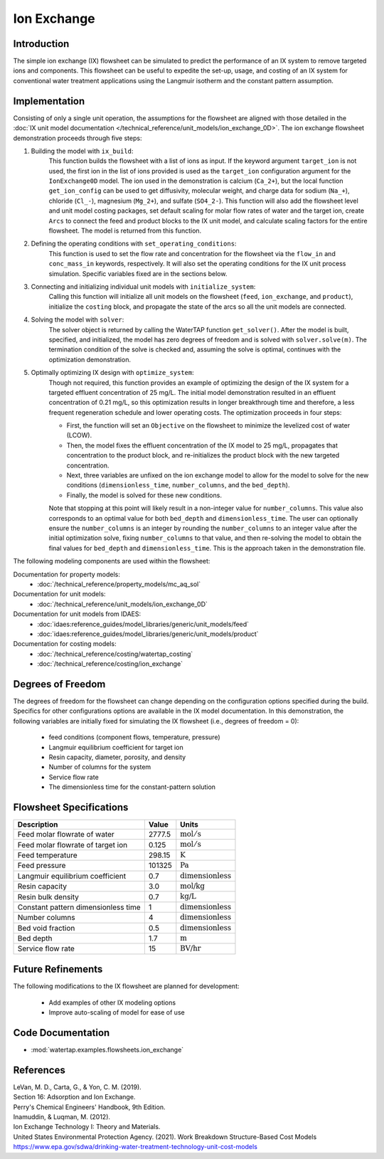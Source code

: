 Ion Exchange
============

Introduction
------------

The simple ion exchange (IX) flowsheet can be simulated to predict the performance of an IX system to remove targeted ions and components. This flowsheet can
be useful to expedite the set-up, usage, and costing of an IX system for conventional water treatment applications using the Langmuir isotherm and
the constant pattern assumption.

Implementation
--------------

Consisting of only a single unit operation, the assumptions for the flowsheet are aligned with those detailed in the :doc:`IX unit model documentation </technical_reference/unit_models/ion_exchange_0D>`.
The ion exchange flowsheet demonstration proceeds through five steps:

1. Building the model with ``ix_build``: 
    This function builds the flowsheet with a list of ions as input.
    If the keyword argument ``target_ion`` is not used, the first ion in the list of ions provided is used as the ``target_ion`` configuration argument for the ``IonExchange0D`` model.
    The ion used in the demonstration is calcium (``Ca_2+``), but the local function ``get_ion_config`` can be used to get diffusivity, molecular weight, \
    and charge data for sodium (``Na_+``), chloride (``Cl_-``), magnesium (``Mg_2+``), and sulfate (``SO4_2-``). This function will also add the flowsheet 
    level and unit model costing packages, set default scaling for molar flow rates of water and the target ion, create ``Arcs`` to connect
    the feed and product blocks to the IX unit model, and calculate scaling factors for the entire flowsheet. The model is returned from this function.

2. Defining the operating conditions with ``set_operating_conditions``: 
    This function is used to set the flow rate and concentration for the flowsheet via the ``flow_in`` and ``conc_mass_in``
    keywords, respectively. It will also set the operating conditions for the IX unit process simulation. Specific variables fixed are in the sections below.

3. Connecting and initializing individual unit models with ``initialize_system``: 
    Calling this function will initialize all unit models on the flowsheet (``feed``, ``ion_exchange``, and ``product``), initialize 
    the ``costing`` block, and propagate the state of the arcs so all the unit models are connected.

4. Solving the model with ``solver``:
    The solver object is returned by calling the WaterTAP function ``get_solver()``. After the model is built, specified, and initialized, 
    the model has zero degrees of freedom and is solved with ``solver.solve(m)``. The termination condition of the solve is checked and, assuming the solve is optimal, 
    continues with the optimization demonstration.
    
5. Optimally optimizing IX design with ``optimize_system``: 
    Though not required, this function provides an example of optimizing the design of the IX system for a targeted effluent concentration
    of 25 mg/L. The initial model demonstration resulted in an effluent concentration of 0.21 mg/L, so this optimization results in longer breakthrough time
    and therefore, a less frequent regeneration schedule and lower operating costs. The optimization proceeds in four steps:
        
    * First, the function will set an ``Objective`` on the flowsheet to minimize the levelized cost of water (LCOW).
    * Then, the model fixes the effluent concentration of the IX model to 25 mg/L, propagates that concentration to the product block, and re-initializes the product block with the new targeted concentration.
    * Next, three variables are unfixed on the ion exchange model to allow for the model to solve for the new conditions (``dimensionless_time``, ``number_columns``, and the ``bed_depth``).
    * Finally, the model is solved for these new conditions.
    
    Note that stopping at this point will likely result in a non-integer value for ``number_columns``. This value also corresponds to an optimal value for both ``bed_depth`` and 
    ``dimensionless_time``. The user can optionally ensure the ``number_columns`` is an integer by rounding the ``number_columns`` to an integer value after 
    the initial optimization solve, fixing ``number_columns`` to that value, and then re-solving the model to obtain the final values for ``bed_depth`` and ``dimensionless_time``.
    This is the approach taken in the demonstration file.
        

The following modeling components are used within the flowsheet:

Documentation for property models:
    * :doc:`/technical_reference/property_models/mc_aq_sol`
Documentation for unit models:
    * :doc:`/technical_reference/unit_models/ion_exchange_0D`
Documentation for unit models from IDAES:
    * :doc:`idaes:reference_guides/model_libraries/generic/unit_models/feed`
    * :doc:`idaes:reference_guides/model_libraries/generic/unit_models/product`
Documentation for costing models:
    * :doc:`/technical_reference/costing/watertap_costing`
    * :doc:`/technical_reference/costing/ion_exchange`

Degrees of Freedom
------------------

The degrees of freedom for the flowsheet can change depending on the configuration options specified during the build. 
Specifics for other configurations options are available in the IX model documentation.
In this demonstration, the following variables are initially fixed for simulating the IX flowsheet (i.e., degrees of freedom = 0):

    * feed conditions (component flows, temperature, pressure)
    * Langmuir equilibrium coefficient for target ion
    * Resin capacity, diameter, porosity, and density
    * Number of columns for the system
    * Service flow rate
    * The dimensionless time for the constant-pattern solution

Flowsheet Specifications
------------------------

.. csv-table::
   :header: "Description", "Value", "Units"

   "Feed molar flowrate of water", "2777.5", ":math:`\text{mol}/\text{s}`"
   "Feed molar flowrate of target ion", "0.125", ":math:`\text{mol}/\text{s}`"
   "Feed temperature", "298.15", ":math:`\text{K}`"
   "Feed pressure", "101325", ":math:`\text{Pa}`"
   "Langmuir equilibrium coefficient", "0.7", ":math:`\text{dimensionless}`"
   "Resin capacity", "3.0", ":math:`\text{mol/kg}`"
   "Resin bulk density", "0.7", ":math:`\text{kg/L}`"
   "Constant pattern dimensionless time", "1", ":math:`\text{dimensionless}`"
   "Number columns", "4", ":math:`\text{dimensionless}`"
   "Bed void fraction", "0.5", ":math:`\text{dimensionless}`"
   "Bed depth", "1.7", ":math:`\text{m}`"
   "Service flow rate", "15", ":math:`\text{BV/hr}`"

Future Refinements
------------------

The following modifications to the IX flowsheet are planned for development:

    * Add examples of other IX modeling options
    * Improve auto-scaling of model for ease of use

Code Documentation
------------------

* :mod:`watertap.examples.flowsheets.ion_exchange`

References
----------

| LeVan, M. D., Carta, G., & Yon, C. M. (2019).
| Section 16: Adsorption and Ion Exchange.
| Perry's Chemical Engineers' Handbook, 9th Edition.

| Inamuddin, & Luqman, M. (2012).
| Ion Exchange Technology I: Theory and Materials.

| United States Environmental Protection Agency. (2021). Work Breakdown Structure-Based Cost Models
| https://www.epa.gov/sdwa/drinking-water-treatment-technology-unit-cost-models
